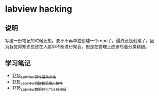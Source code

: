 * labview hacking
** 说明
写这一份笔记的时候还想，要不不再单独创建一个repo了。最终还是创建了，因为我觉得知识应该在人脑中不断进行聚合，但是在管理上应该尽量分类精细。
** 学习笔记
- [[https://blog.csdn.net/grey_csdn/article/details/130758664][1714_Labview操作基础小结]]
- [[https://blog.csdn.net/grey_csdn/article/details/130783889][1715_Labview创建数组输入控件]]
- [[https://blog.csdn.net/grey_csdn/article/details/130795467][1716_Labview数据转化与连线编辑]] 
